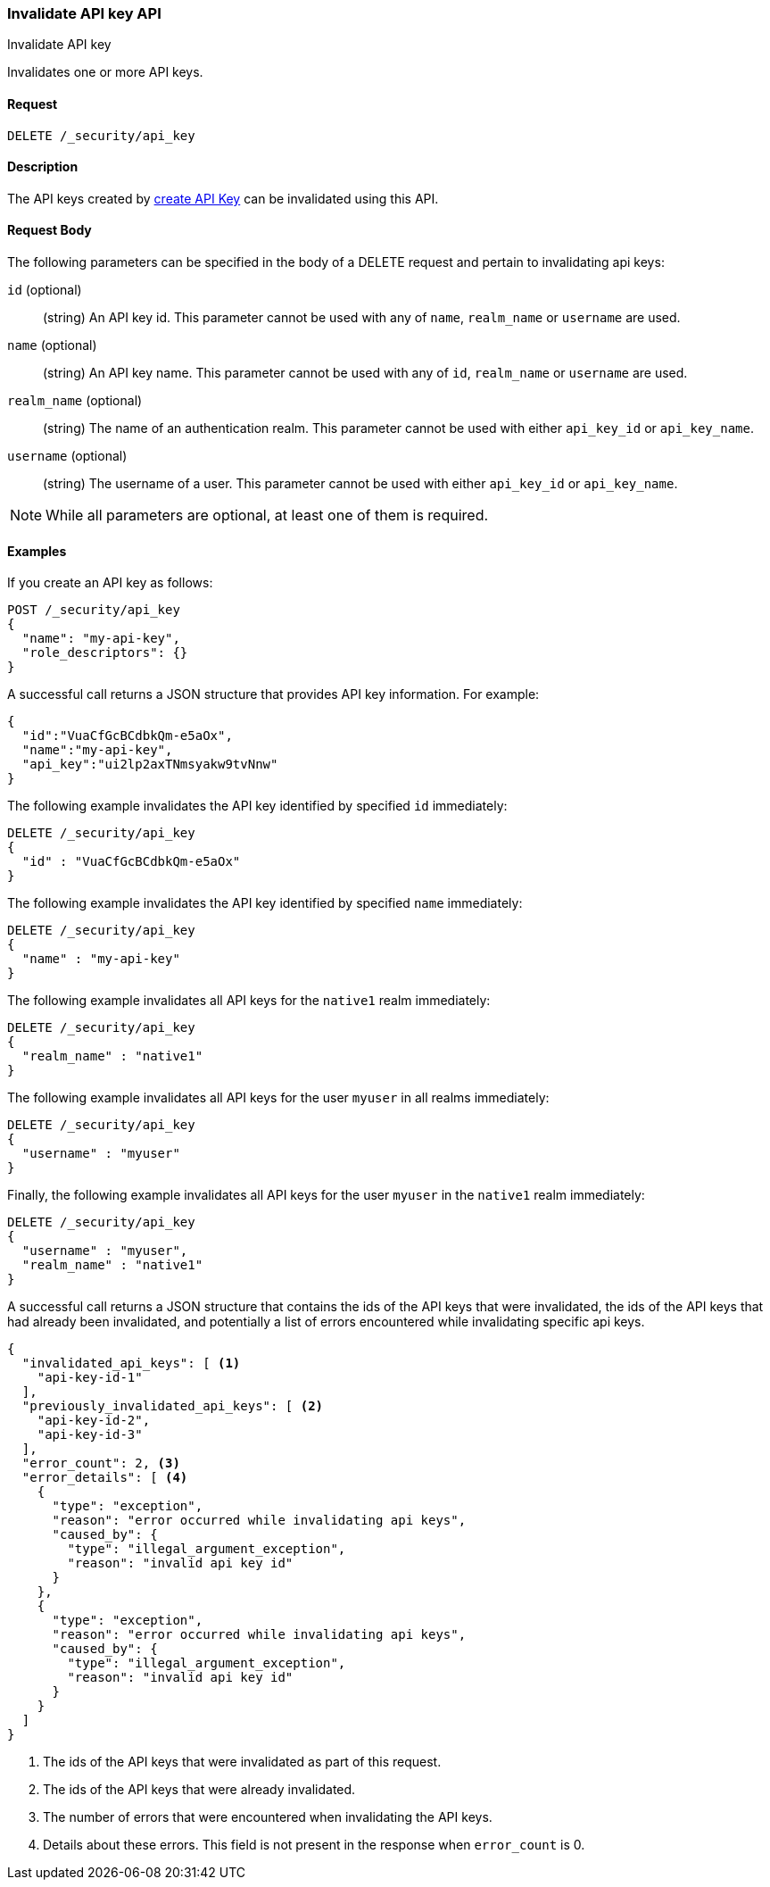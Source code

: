 [role="xpack"]
[[security-api-invalidate-api-key]]
=== Invalidate API key API
++++
<titleabbrev>Invalidate API key</titleabbrev>
++++

Invalidates one or more API keys.

==== Request

`DELETE /_security/api_key`

==== Description

The API keys created by <<security-api-create-api-key,create API Key>> can be
invalidated using this API.

==== Request Body

The following parameters can be specified in the body of a DELETE request and
pertain to invalidating api keys:

`id` (optional)::
(string) An API key id. This parameter cannot be used with any of `name`,
`realm_name` or `username` are used.

`name` (optional)::
(string) An API key name. This parameter cannot be used with any of `id`,
`realm_name` or `username` are used.

`realm_name` (optional)::
(string) The name of an authentication realm. This parameter cannot be used with
either `api_key_id` or `api_key_name`.

`username` (optional)::
(string) The username of a user. This parameter cannot be used with either
`api_key_id` or `api_key_name`.

NOTE: While all parameters are optional, at least one of them is required.

==== Examples

If you create an API key as follows:

[source, js]
------------------------------------------------------------
POST /_security/api_key
{
  "name": "my-api-key",
  "role_descriptors": {}
}
------------------------------------------------------------
// CONSOLE
// TEST

A successful call returns a JSON structure that provides
API key information. For example:

[source,js]
--------------------------------------------------
{
  "id":"VuaCfGcBCdbkQm-e5aOx",
  "name":"my-api-key",
  "api_key":"ui2lp2axTNmsyakw9tvNnw"
}
--------------------------------------------------
// TESTRESPONSE[s/VuaCfGcBCdbkQm-e5aOx/$body.id/]
// TESTRESPONSE[s/ui2lp2axTNmsyakw9tvNnw/$body.api_key/]

The following example invalidates the API key identified by specified `id` immediately:

[source,js]
--------------------------------------------------
DELETE /_security/api_key
{
  "id" : "VuaCfGcBCdbkQm-e5aOx"
}
--------------------------------------------------
// CONSOLE
// TEST[s/VuaCfGcBCdbkQm-e5aOx/$body.id/]
// TEST[continued]

The following example invalidates the API key identified by specified `name` immediately:

[source,js]
--------------------------------------------------
DELETE /_security/api_key
{
  "name" : "my-api-key"
}
--------------------------------------------------
// CONSOLE
// TEST

The following example invalidates all API keys for the `native1` realm
immediately:

[source,js]
--------------------------------------------------
DELETE /_security/api_key
{
  "realm_name" : "native1"
}
--------------------------------------------------
// CONSOLE
// TEST

The following example invalidates all API keys for the user `myuser` in all
realms immediately:

[source,js]
--------------------------------------------------
DELETE /_security/api_key
{
  "username" : "myuser"
}
--------------------------------------------------
// CONSOLE
// TEST

Finally, the following example invalidates all API keys for the user `myuser` in
 the `native1` realm immediately:

[source,js]
--------------------------------------------------
DELETE /_security/api_key
{
  "username" : "myuser",
  "realm_name" : "native1"
}
--------------------------------------------------
// CONSOLE
// TEST

A successful call returns a JSON structure that contains the ids of the API keys that were invalidated, the ids
of the API keys that had already been invalidated, and potentially a list of errors encountered while invalidating
specific api keys.

[source,js]
--------------------------------------------------
{
  "invalidated_api_keys": [ <1>
    "api-key-id-1"
  ],
  "previously_invalidated_api_keys": [ <2>
    "api-key-id-2",
    "api-key-id-3"
  ],
  "error_count": 2, <3>
  "error_details": [ <4>
    {
      "type": "exception",
      "reason": "error occurred while invalidating api keys",
      "caused_by": {
        "type": "illegal_argument_exception",
        "reason": "invalid api key id"
      }
    },
    {
      "type": "exception",
      "reason": "error occurred while invalidating api keys",
      "caused_by": {
        "type": "illegal_argument_exception",
        "reason": "invalid api key id"
      }
    }
  ]
}
--------------------------------------------------
// NOTCONSOLE

<1> The ids of the API keys that were invalidated as part of this request.
<2> The ids of the API keys that were already invalidated.
<3> The number of errors that were encountered when invalidating the API keys.
<4> Details about these errors. This field is not present in the response when
    `error_count` is 0.
